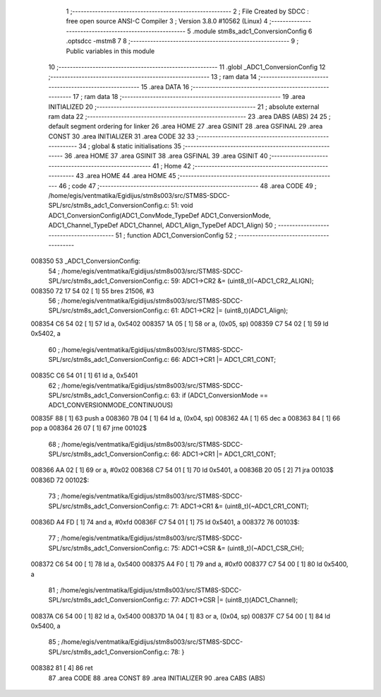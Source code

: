                                       1 ;--------------------------------------------------------
                                      2 ; File Created by SDCC : free open source ANSI-C Compiler
                                      3 ; Version 3.8.0 #10562 (Linux)
                                      4 ;--------------------------------------------------------
                                      5 	.module stm8s_adc1_ConversionConfig
                                      6 	.optsdcc -mstm8
                                      7 	
                                      8 ;--------------------------------------------------------
                                      9 ; Public variables in this module
                                     10 ;--------------------------------------------------------
                                     11 	.globl _ADC1_ConversionConfig
                                     12 ;--------------------------------------------------------
                                     13 ; ram data
                                     14 ;--------------------------------------------------------
                                     15 	.area DATA
                                     16 ;--------------------------------------------------------
                                     17 ; ram data
                                     18 ;--------------------------------------------------------
                                     19 	.area INITIALIZED
                                     20 ;--------------------------------------------------------
                                     21 ; absolute external ram data
                                     22 ;--------------------------------------------------------
                                     23 	.area DABS (ABS)
                                     24 
                                     25 ; default segment ordering for linker
                                     26 	.area HOME
                                     27 	.area GSINIT
                                     28 	.area GSFINAL
                                     29 	.area CONST
                                     30 	.area INITIALIZER
                                     31 	.area CODE
                                     32 
                                     33 ;--------------------------------------------------------
                                     34 ; global & static initialisations
                                     35 ;--------------------------------------------------------
                                     36 	.area HOME
                                     37 	.area GSINIT
                                     38 	.area GSFINAL
                                     39 	.area GSINIT
                                     40 ;--------------------------------------------------------
                                     41 ; Home
                                     42 ;--------------------------------------------------------
                                     43 	.area HOME
                                     44 	.area HOME
                                     45 ;--------------------------------------------------------
                                     46 ; code
                                     47 ;--------------------------------------------------------
                                     48 	.area CODE
                                     49 ;	/home/egis/ventmatika/Egidijus/stm8s003/src/STM8S-SDCC-SPL/src/stm8s_adc1_ConversionConfig.c: 51: void ADC1_ConversionConfig(ADC1_ConvMode_TypeDef ADC1_ConversionMode, ADC1_Channel_TypeDef ADC1_Channel, ADC1_Align_TypeDef ADC1_Align)
                                     50 ;	-----------------------------------------
                                     51 ;	 function ADC1_ConversionConfig
                                     52 ;	-----------------------------------------
      008350                         53 _ADC1_ConversionConfig:
                                     54 ;	/home/egis/ventmatika/Egidijus/stm8s003/src/STM8S-SDCC-SPL/src/stm8s_adc1_ConversionConfig.c: 59: ADC1->CR2 &= (uint8_t)(~ADC1_CR2_ALIGN);
      008350 72 17 54 02      [ 1]   55 	bres	21506, #3
                                     56 ;	/home/egis/ventmatika/Egidijus/stm8s003/src/STM8S-SDCC-SPL/src/stm8s_adc1_ConversionConfig.c: 61: ADC1->CR2 |= (uint8_t)(ADC1_Align);
      008354 C6 54 02         [ 1]   57 	ld	a, 0x5402
      008357 1A 05            [ 1]   58 	or	a, (0x05, sp)
      008359 C7 54 02         [ 1]   59 	ld	0x5402, a
                                     60 ;	/home/egis/ventmatika/Egidijus/stm8s003/src/STM8S-SDCC-SPL/src/stm8s_adc1_ConversionConfig.c: 66: ADC1->CR1 |= ADC1_CR1_CONT;
      00835C C6 54 01         [ 1]   61 	ld	a, 0x5401
                                     62 ;	/home/egis/ventmatika/Egidijus/stm8s003/src/STM8S-SDCC-SPL/src/stm8s_adc1_ConversionConfig.c: 63: if (ADC1_ConversionMode == ADC1_CONVERSIONMODE_CONTINUOUS)
      00835F 88               [ 1]   63 	push	a
      008360 7B 04            [ 1]   64 	ld	a, (0x04, sp)
      008362 4A               [ 1]   65 	dec	a
      008363 84               [ 1]   66 	pop	a
      008364 26 07            [ 1]   67 	jrne	00102$
                                     68 ;	/home/egis/ventmatika/Egidijus/stm8s003/src/STM8S-SDCC-SPL/src/stm8s_adc1_ConversionConfig.c: 66: ADC1->CR1 |= ADC1_CR1_CONT;
      008366 AA 02            [ 1]   69 	or	a, #0x02
      008368 C7 54 01         [ 1]   70 	ld	0x5401, a
      00836B 20 05            [ 2]   71 	jra	00103$
      00836D                         72 00102$:
                                     73 ;	/home/egis/ventmatika/Egidijus/stm8s003/src/STM8S-SDCC-SPL/src/stm8s_adc1_ConversionConfig.c: 71: ADC1->CR1 &= (uint8_t)(~ADC1_CR1_CONT);
      00836D A4 FD            [ 1]   74 	and	a, #0xfd
      00836F C7 54 01         [ 1]   75 	ld	0x5401, a
      008372                         76 00103$:
                                     77 ;	/home/egis/ventmatika/Egidijus/stm8s003/src/STM8S-SDCC-SPL/src/stm8s_adc1_ConversionConfig.c: 75: ADC1->CSR &= (uint8_t)(~ADC1_CSR_CH);
      008372 C6 54 00         [ 1]   78 	ld	a, 0x5400
      008375 A4 F0            [ 1]   79 	and	a, #0xf0
      008377 C7 54 00         [ 1]   80 	ld	0x5400, a
                                     81 ;	/home/egis/ventmatika/Egidijus/stm8s003/src/STM8S-SDCC-SPL/src/stm8s_adc1_ConversionConfig.c: 77: ADC1->CSR |= (uint8_t)(ADC1_Channel);
      00837A C6 54 00         [ 1]   82 	ld	a, 0x5400
      00837D 1A 04            [ 1]   83 	or	a, (0x04, sp)
      00837F C7 54 00         [ 1]   84 	ld	0x5400, a
                                     85 ;	/home/egis/ventmatika/Egidijus/stm8s003/src/STM8S-SDCC-SPL/src/stm8s_adc1_ConversionConfig.c: 78: }
      008382 81               [ 4]   86 	ret
                                     87 	.area CODE
                                     88 	.area CONST
                                     89 	.area INITIALIZER
                                     90 	.area CABS (ABS)
